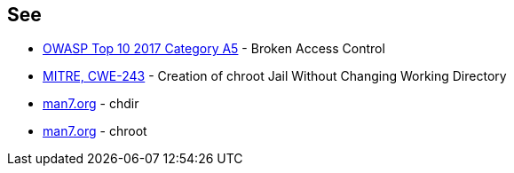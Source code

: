 == See

* https://owasp.org/www-project-top-ten/OWASP_Top_Ten_2017/Top_10-2017_A5-Broken_Access_Control[OWASP Top 10 2017 Category A5] - Broken Access Control
* https://cwe.mitre.org/data/definitions/243.html[MITRE, CWE-243] - Creation of chroot Jail Without Changing Working Directory
* http://man7.org/linux/man-pages/man2/chdir.2.html[man7.org] - chdir
* http://man7.org/linux/man-pages/man2/chroot.2.html[man7.org] - chroot
